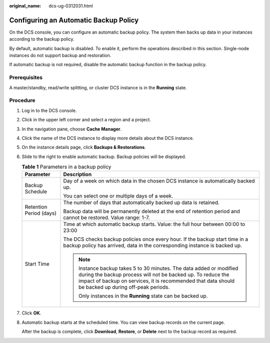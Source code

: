 :original_name: dcs-ug-0312031.html

.. _dcs-ug-0312031:

Configuring an Automatic Backup Policy
======================================

On the DCS console, you can configure an automatic backup policy. The system then backs up data in your instances according to the backup policy.

By default, automatic backup is disabled. To enable it, perform the operations described in this section. Single-node instances do not support backup and restoration.

If automatic backup is not required, disable the automatic backup function in the backup policy.

Prerequisites
-------------

A master/standby, read/write splitting, or cluster DCS instance is in the **Running** state.

Procedure
---------

#. Log in to the DCS console.

#. Click |image1| in the upper left corner and select a region and a project.

#. In the navigation pane, choose **Cache Manager**.

#. Click the name of the DCS instance to display more details about the DCS instance.

#. On the instance details page, click **Backups & Restorations**.

#. Slide |image2| to the right to enable automatic backup. Backup policies will be displayed.

   .. table:: **Table 1** Parameters in a backup policy

      +-----------------------------------+--------------------------------------------------------------------------------------------------------------------------------------------------------------------------------------------------------------------------------------------+
      | Parameter                         | Description                                                                                                                                                                                                                                |
      +===================================+============================================================================================================================================================================================================================================+
      | Backup Schedule                   | Day of a week on which data in the chosen DCS instance is automatically backed up.                                                                                                                                                         |
      |                                   |                                                                                                                                                                                                                                            |
      |                                   | You can select one or multiple days of a week.                                                                                                                                                                                             |
      +-----------------------------------+--------------------------------------------------------------------------------------------------------------------------------------------------------------------------------------------------------------------------------------------+
      | Retention Period (days)           | The number of days that automatically backed up data is retained.                                                                                                                                                                          |
      |                                   |                                                                                                                                                                                                                                            |
      |                                   | Backup data will be permanently deleted at the end of retention period and cannot be restored. Value range: 1-7.                                                                                                                           |
      +-----------------------------------+--------------------------------------------------------------------------------------------------------------------------------------------------------------------------------------------------------------------------------------------+
      | Start Time                        | Time at which automatic backup starts. Value: the full hour between 00:00 to 23:00                                                                                                                                                         |
      |                                   |                                                                                                                                                                                                                                            |
      |                                   | The DCS checks backup policies once every hour. If the backup start time in a backup policy has arrived, data in the corresponding instance is backed up.                                                                                  |
      |                                   |                                                                                                                                                                                                                                            |
      |                                   | .. note::                                                                                                                                                                                                                                  |
      |                                   |                                                                                                                                                                                                                                            |
      |                                   |    Instance backup takes 5 to 30 minutes. The data added or modified during the backup process will not be backed up. To reduce the impact of backup on services, it is recommended that data should be backed up during off-peak periods. |
      |                                   |                                                                                                                                                                                                                                            |
      |                                   |    Only instances in the **Running** state can be backed up.                                                                                                                                                                               |
      +-----------------------------------+--------------------------------------------------------------------------------------------------------------------------------------------------------------------------------------------------------------------------------------------+

#. Click **OK**.

#. Automatic backup starts at the scheduled time. You can view backup records on the current page.

   After the backup is complete, click **Download**, **Restore**, or **Delete** next to the backup record as required.

.. |image1| image:: /_static/images/en-us_image_0143929918.png
.. |image2| image:: /_static/images/en-us_image_0000001256735725.png
